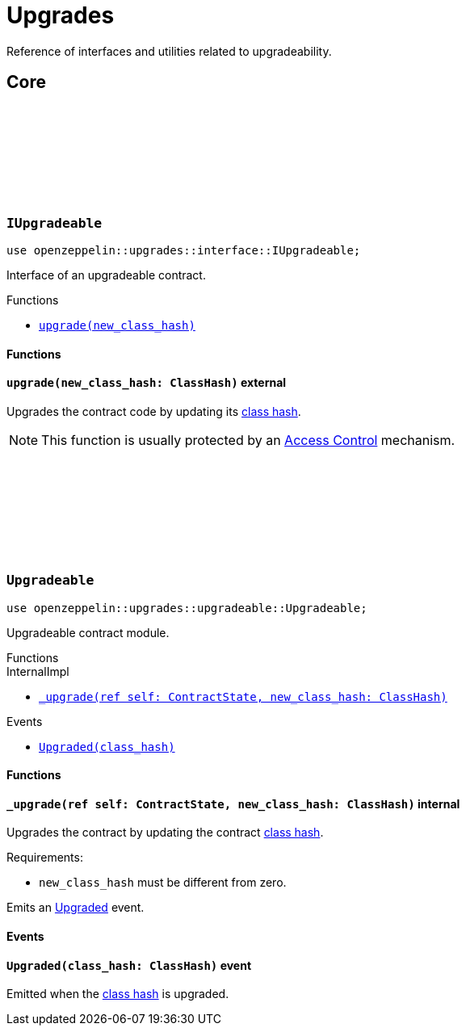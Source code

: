 :github-icon: pass:[<svg class="icon"><use href="#github-icon"/></svg>]
:class_hash: https://docs.starknet.io/documentation/architecture_and_concepts/Smart_Contracts/class-hash/[class hash]

= Upgrades

Reference of interfaces and utilities related to upgradeability.

== Core

[.contract]
[[IUpgradeable]]
=== `++IUpgradeable++` link:https://github.com/OpenZeppelin/cairo-contracts/blob/cairo-2/src/upgrades/interface.cairo#L3[{github-icon},role=heading-link]

:Upgraded: xref:Upgradeable-Upgraded[Upgraded]

```javascript
use openzeppelin::upgrades::interface::IUpgradeable;
```

Interface of an upgradeable contract.

[.contract-index]
.Functions
--
* xref:#IUpgradeable-upgrade[`++upgrade(new_class_hash)++`]
--

[#IUpgradeable-Functions]
==== Functions

[.contract-item]
[[IUpgradeable-upgrade]]
==== `[.contract-item-name]#++upgrade++#++(new_class_hash: ClassHash)++` [.item-kind]#external#

Upgrades the contract code by updating its {class_hash}.

NOTE: This function is usually protected by an xref:access.adoc[Access Control] mechanism.

[.contract]
[[Upgradeable]]
=== `++Upgradeable++` link:https://github.com/OpenZeppelin/cairo-contracts/blob/cairo-2/src/upgrades/upgradeable.cairo[{github-icon},role=heading-link]

```javascript
use openzeppelin::upgrades::upgradeable::Upgradeable;
```

Upgradeable contract module.

[.contract-index]
.Functions
--
[.contract-subindex-inherited]
.InternalImpl

* xref:#Upgradeable-_upgrade[`++_upgrade(ref self: ContractState, new_class_hash: ClassHash)++`]
--

[.contract-index]
.Events
--
* xref:#Upgradeable-Upgraded[`++Upgraded(class_hash)++`]
--

[#Upgradeable-Functions]
==== Functions

[.contract-item]
[[Upgradeable-_upgrade]]
==== `[.contract-item-name]#++_upgrade++#++(ref self: ContractState, new_class_hash: ClassHash)++` [.item-kind]#internal#

Upgrades the contract by updating the contract {class_hash}.

Requirements:

- `new_class_hash` must be different from zero.

Emits an {Upgraded} event.

[#Upgradeable-Events]
==== Events

[.contract-item]
[[Upgradeable-Upgraded]]
==== `[.contract-item-name]#++Upgraded++#++(class_hash: ClassHash)++` [.item-kind]#event#

Emitted when the {class_hash} is upgraded.